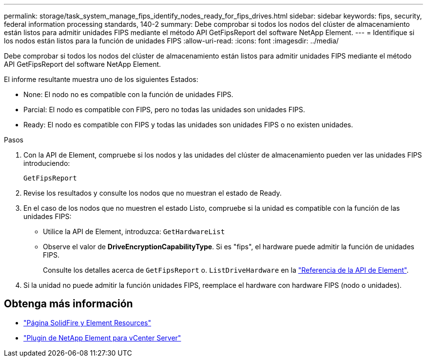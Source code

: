 ---
permalink: storage/task_system_manage_fips_identify_nodes_ready_for_fips_drives.html 
sidebar: sidebar 
keywords: fips, security, federal information processing standards, 140-2 
summary: Debe comprobar si todos los nodos del clúster de almacenamiento están listos para admitir unidades FIPS mediante el método API GetFipsReport del software NetApp Element. 
---
= Identifique si los nodos están listos para la función de unidades FIPS
:allow-uri-read: 
:icons: font
:imagesdir: ../media/


[role="lead"]
Debe comprobar si todos los nodos del clúster de almacenamiento están listos para admitir unidades FIPS mediante el método API GetFipsReport del software NetApp Element.

El informe resultante muestra uno de los siguientes Estados:

* None: El nodo no es compatible con la función de unidades FIPS.
* Parcial: El nodo es compatible con FIPS, pero no todas las unidades son unidades FIPS.
* Ready: El nodo es compatible con FIPS y todas las unidades son unidades FIPS o no existen unidades.


.Pasos
. Con la API de Element, compruebe si los nodos y las unidades del clúster de almacenamiento pueden ver las unidades FIPS introduciendo:
+
`GetFipsReport`

. Revise los resultados y consulte los nodos que no muestran el estado de Ready.
. En el caso de los nodos que no muestren el estado Listo, compruebe si la unidad es compatible con la función de las unidades FIPS:
+
** Utilice la API de Element, introduzca: `GetHardwareList`
** Observe el valor de *DriveEncryptionCapabilityType*. Si es "fips", el hardware puede admitir la función de unidades FIPS.
+
Consulte los detalles acerca de `GetFipsReport` o. `ListDriveHardware` en la link:../api/index.html["Referencia de la API de Element"].



. Si la unidad no puede admitir la función unidades FIPS, reemplace el hardware con hardware FIPS (nodo o unidades).




== Obtenga más información

* https://www.netapp.com/data-storage/solidfire/documentation["Página SolidFire y Element Resources"^]
* https://docs.netapp.com/us-en/vcp/index.html["Plugin de NetApp Element para vCenter Server"^]

